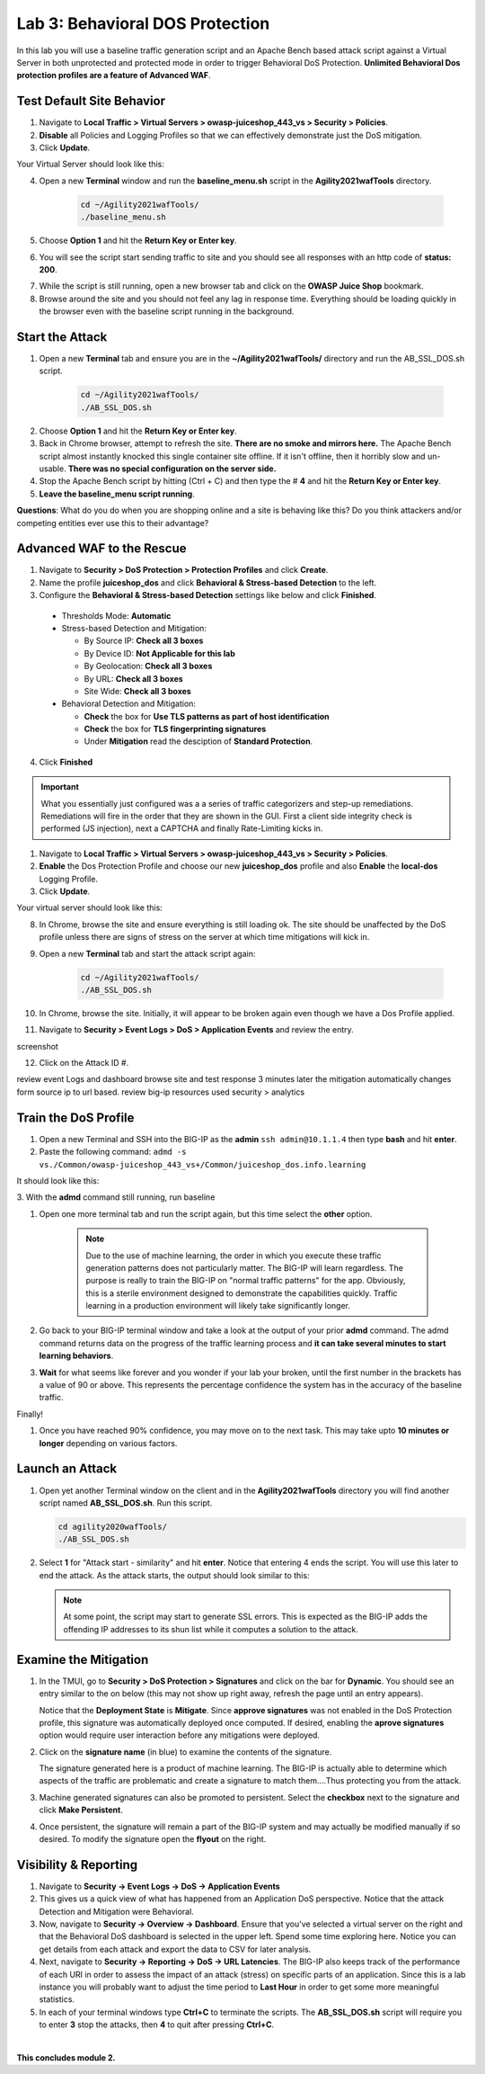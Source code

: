 Lab 3: Behavioral DOS Protection
----------------------------------

In this lab you will use a baseline traffic generation script and an Apache Bench based attack script against a Virtual Server in both unprotected and protected mode in order to trigger Behavioral DoS Protection. **Unlimited Behavioral Dos protection profiles are a feature of Advanced WAF**.


Test Default Site Behavior
~~~~~~~~~~~~~~~~~~~~~~~~~~~
#. Navigate to **Local Traffic > Virtual Servers > owasp-juiceshop_443_vs > Security > Policies**. 
#. **Disable** all Policies and Logging Profiles so that we can effectively demonstrate just the DoS mitigation.  
#. Click **Update**.

Your Virtual Server should look like this:

.. image:: images/dos_vs.png
  :width: 600 px

4. Open a new **Terminal** window and run the **baseline_menu.sh** script in the **Agility2021wafTools** directory.

    .. code-block:: bash

        cd ~/Agility2021wafTools/
        ./baseline_menu.sh
    ..

5. Choose **Option 1** and hit the **Return Key or Enter key**. 
6. You will see the script start sending traffic to site and you should see all responses with an http code of **status: 200**.

.. image:: images/status.png
  :width: 600 px

7. While the script is still running, open a new browser tab and click on the **OWASP Juice Shop** bookmark. 
8. Browse around the site and you should not feel any lag in response time. Everything should be loading quickly in the browser even with the baseline script running in the background.

Start the Attack
~~~~~~~~~~~~~~~~~~~~

#. Open a new **Terminal** tab and ensure you are in the **~/Agility2021wafTools/** directory and run the AB_SSL_DOS.sh script.

    .. code-block:: bash

        cd ~/Agility2021wafTools/
        ./AB_SSL_DOS.sh
    ..

2. Choose **Option 1** and hit the **Return Key or Enter key**. 
3. Back in Chrome browser, attempt to refresh the site. **There are no smoke and mirrors here.** The Apache Bench script almost instantly knocked this single container site offline. If it isn't offline, then it horribly slow and un-usable. **There was no special configuration on the server side.**
4. Stop the Apache Bench script by hitting (Ctrl + C) and then type the # **4** and hit the **Return Key or Enter key**.
5. **Leave the baseline_menu script running**. 

**Questions**: What do you do when you are shopping online and a site is behaving like this? Do you think attackers and/or competing entities ever use this to their advantage?

Advanced WAF to the Rescue
~~~~~~~~~~~~~~~~~~~~~~~~~~~~~

#. Navigate to **Security > DoS Protection > Protection Profiles** and click **Create**.
#. Name the profile **juiceshop_dos** and click **Behavioral & Stress-based Detection** to the left. 
#. Configure the **Behavioral & Stress-based Detection** settings like below and click **Finished**.
 
  * Thresholds Mode: **Automatic**
  
  * Stress-based Detection and Mitigation: 
  
    * By Source IP: **Check all 3 boxes**
  
    * By Device ID: **Not Applicable for this lab**
    
    * By Geolocation: **Check all 3 boxes**
    
    * By URL: **Check all 3 boxes**
    
    * Site Wide: **Check all 3 boxes**

  * Behavioral Detection and Mitigation:
  
    * **Check** the box for **Use TLS patterns as part of host identification**
    
    * **Check** the box for **TLS fingerprinting signatures**

    * Under **Mitigation** read the desciption of **Standard Protection**.

.. image:: images/bdos.png
  :width: 600 px

.. image:: images/bdetect.png
  :width: 600 px

4. Click **Finished**

.. IMPORTANT:: What you essentially just configured was a a series of traffic categorizers and step-up remediations. Remediations will fire in the order that they are shown in the GUI. First a client side integrity check is performed (JS injection), next a CAPTCHA and finally Rate-Limiting kicks in. 

#. Navigate to **Local Traffic > Virtual Servers > owasp-juiceshop_443_vs > Security > Policies**. 
#. **Enable** the Dos Protection Profile and choose our new **juiceshop_dos** profile and also **Enable** the **local-dos** Logging Profile. 
#. Click **Update**.

Your virtual server should look like this: 

.. image:: images/dos.png
  :width: 600 px

8. In Chrome, browse the site and ensure everything is still loading ok. The site should be unaffected by the DoS profile unless there are signs of stress on the server at which time mitigations will kick in.  

9. Open a new **Terminal** tab and start the attack script again:

    .. code-block:: bash

        cd ~/Agility2021wafTools/
        ./AB_SSL_DOS.sh
    ..

10. In Chrome, browse the site. Initially, it will appear to be broken again even though we have a Dos Profile applied.
11. Navigate to **Security > Event Logs > DoS > Application Events** and review the entry. 

screenshot

12. Click on the Attack ID #. 





review event Logs and dashboard
browse site and test response
3 minutes later the mitigation automatically changes form source ip to url based. 
review big-ip resources used security > analytics









Train the DoS Profile
~~~~~~~~~~~~~~~~~~~~~

#.  Open a new Terminal and SSH into the BIG-IP as the **admin** ``ssh admin@10.1.1.4`` then type **bash** and hit **enter**.
#.  Paste the following command: ``admd -s vs./Common/owasp-juiceshop_443_vs+/Common/juiceshop_dos.info.learning``

It should look like this:

.. image:: images/doslearn.png
  :width: 600 px
  
3.  With the **admd** command still running, 
run baseline


#. Open one more terminal tab and run the script again, but this time select the **other** option.

 
    .. NOTE:: Due to the use of machine learning, the order in which you execute these traffic generation patterns does not particularly matter.  The BIG-IP will learn regardless. The purpose is really to train the BIG-IP on "normal traffic patterns" for the app.  Obviously, this is a sterile environment designed to demonstrate the capabilities quickly.  Traffic learning in a production environment will likely take significantly longer.

#. Go back to your BIG-IP terminal window and take a look at the output of your prior **admd** command. The admd command returns data on the progress of the traffic learning process and **it can take several minutes to start learning behaviors**.  
#. **Wait** for what seems like forever and you wonder if your lab your broken, until the first number in the brackets has a value of 90 or above.  This represents the percentage confidence the system has in the accuracy of the baseline traffic.

Finally! 

.. image:: images/learned.png
  :width: 600 px

#. Once you have reached 90% confidence, you may move on to the next task.  This may take upto **10 minutes or longer** depending on various factors.

Launch an Attack
~~~~~~~~~~~~~~~~

#.  Open yet another Terminal window on the client and in the **Agility2021wafTools** directory you will find another script named **AB_SSL_DOS.sh**.  Run this script.

    .. code-block:: bash

            cd agility2020wafTools/
            ./AB_SSL_DOS.sh
    ..
    
 

#.  Select **1** for "Attack start - similarity" and hit **enter**.  Notice that entering 4 ends the script.  You will use this later to end the attack.  As the attack starts, the output should look similar to this:


    .. NOTE:: At some point, the script may start to generate SSL errors.  This is expected as the BIG-IP adds the offending IP addresses to its shun list while it computes a solution to the attack.

Examine the Mitigation
~~~~~~~~~~~~~~~~~~~~~~

#.  In the TMUI, go to **Security > DoS Protection > Signatures** and click on the bar for **Dynamic**. You should see an entry similar to the on below (this may not show up right away, refresh the page until an entry appears).


    Notice that the **Deployment State** is **Mitigate**. Since **approve signatures** was not enabled in the DoS Protection profile, this signature was automatically deployed once computed.  If desired, enabling the **aprove signatures** option would require user interaction before any mitigations were deployed.

#.  Click on the **signature name** (in blue) to examine the contents of the signature.

  

    The signature generated here is a product of machine learning.  The BIG-IP is actually able to determine which aspects of the traffic are problematic and create a signature to match them....Thus protecting you from the attack.

#.  Machine generated signatures can also be promoted to persistent.  Select the **checkbox** next to the signature and click **Make Persistent**.

#.  Once persistent, the signature will remain a part of the BIG-IP system and may actually be modified manually if so desired.  To modify the signature open the **flyout** on the right.

 

Visibility & Reporting
~~~~~~~~~~~~~~~~~~~~~~


#.  Navigate to **Security -> Event Logs -> DoS -> Application Events** 

   

#.  This gives us a quick view of what has happened from an Application DoS perspective. Notice that the attack Detection and Mitigation were Behavioral.

#.  Now, navigate to **Security -> Overview -> Dashboard**.  Ensure that you've selected a virtual server on the right and that the Behavioral DoS dashboard is selected in the upper left.  Spend some time exploring here.  Notice you can get details from each attack and export the data to CSV for later analysis.



#.  Next, navigate to **Security -> Reporting -> DoS -> URL Latencies**.  The BIG-IP also keeps track of the performance of each URI in order to assess the impact of an attack (stress) on specific parts of an application.  Since this is a lab instance you will probably want to adjust the time period to **Last Hour** in order to get some more meaningful statistics.



#. In each of your terminal windows type **Ctrl+C** to terminate the scripts. The **AB_SSL_DOS.sh** script will require you to enter **3** stop the attacks, then **4** to quit after pressing **Ctrl+C**.

|

**This concludes module 2.**
